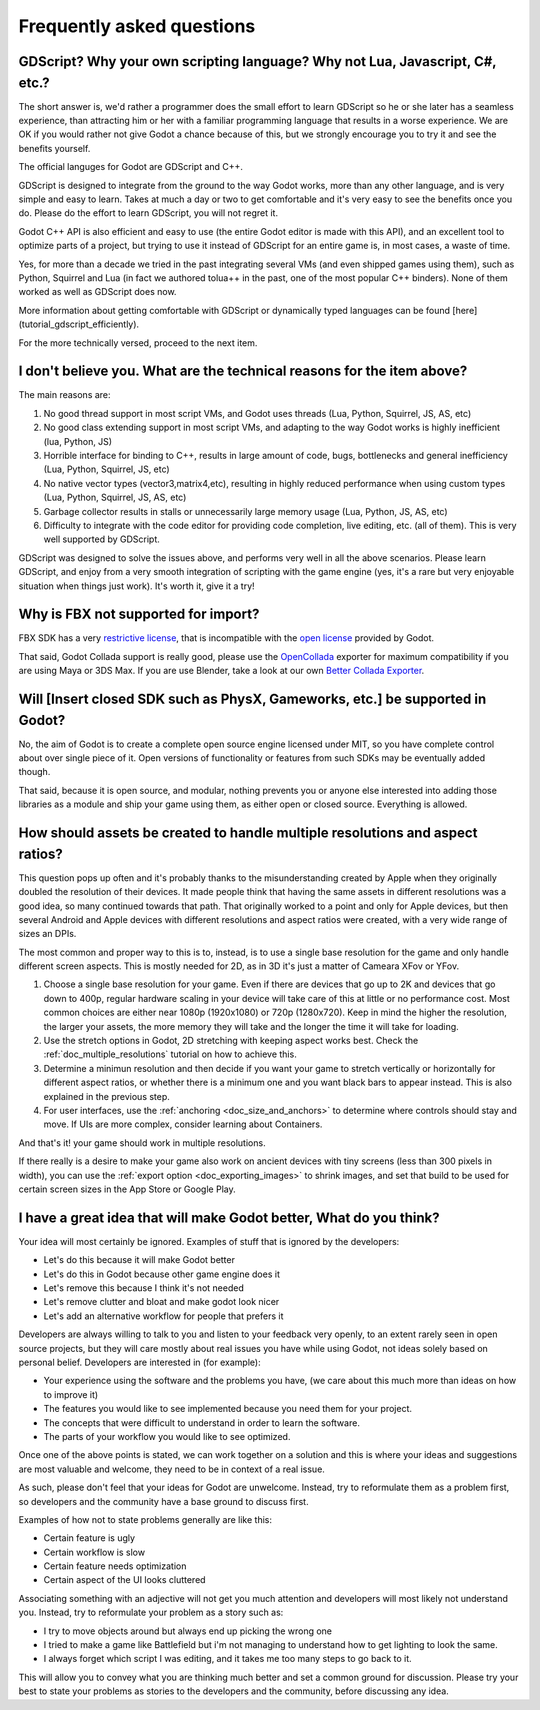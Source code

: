 .. _doc_faq:

Frequently asked questions
==========================

GDScript? Why your own scripting language? Why not Lua, Javascript, C#, etc.?
-----------------------------------------------------------------------------

The short answer is, we'd rather a programmer does the small effort to
learn GDScript so he or she later has a seamless experience, than
attracting him or her with a familiar programming language that results
in a worse experience. We are OK if you would rather not give Godot a
chance because of this, but we strongly encourage you to try it and see
the benefits yourself.

The official languges for Godot are GDScript and C++.

GDScript is designed to integrate from the ground to the way Godot
works, more than any other language, and is very simple and easy to
learn. Takes at much a day or two to get comfortable and it's very easy
to see the benefits once you do.  Please do the effort to learn
GDScript, you will not regret it.

Godot C++ API is also efficient and easy to use (the entire Godot
editor is made with this API), and an excellent tool to optimize parts
of a project, but trying to use it instead of GDScript for an entire
game is, in most cases, a waste of time.

Yes, for more than a decade we tried in the past integrating several
VMs (and even shipped games using them), such as Python, Squirrel and
Lua (in fact we authored tolua++ in the past, one of the most popular
C++ binders). None of them worked as well as GDScript does now.

More information about getting comfortable with GDScript or dynamically
typed languages can be found [here](tutorial_gdscript_efficiently).

For the more technically versed, proceed to the next item.

I don't believe you. What are the technical reasons for the item above?
-----------------------------------------------------------------------

The main reasons are:

1. No good thread support in most script VMs, and Godot uses threads
   (Lua, Python, Squirrel, JS, AS, etc)
2. No good class extending support in most script VMs, and adapting to
   the way Godot works is highly inefficient (lua, Python, JS)
3. Horrible interface for binding to C++, results in large amount of
   code, bugs, bottlenecks and general inefficiency (Lua, Python,
   Squirrel, JS, etc)
4. No native vector types (vector3,matrix4,etc), resulting in highly
   reduced performance when using custom types (Lua, Python, Squirrel,
   JS, AS, etc)
5. Garbage collector results in stalls or unnecessarily large memory
   usage (Lua, Python, JS, AS, etc)
6. Difficulty to integrate with the code editor for providing code
   completion, live editing, etc. (all of them). This is very well
   supported by GDScript.

GDScript was designed to solve the issues above, and performs very well
in all the above scenarios. Please learn GDScript, and enjoy from a
very smooth integration of scripting with the game engine (yes, it's a
rare but very enjoyable situation when things just work). It's worth
it, give it a try!

Why is FBX not supported for import?
------------------------------------

FBX SDK has a very `restrictive license <http://www.blender.org/bf/Autodesk_FBX_License.rtf>`_,
that is incompatible with the `open license <http://opensource.org/licenses/MIT>`_
provided by Godot.

That said, Godot Collada support is really good, please use the
`OpenCollada <https://github.com/KhronosGroup/OpenCOLLADA/wiki/OpenCOLLADA-Tools>`_
exporter for maximum compatibility if you are using Maya or 3DS Max.
If you are use Blender, take a look at our own
`Better Collada Exporter <https://godotengine.org/download>`_.

Will [Insert closed SDK such as PhysX, Gameworks, etc.] be supported in Godot?
------------------------------------------------------------------------------

No, the aim of Godot is to create a complete open source engine
licensed under MIT, so you have complete control about over single
piece of it. Open versions of functionality or features from such SDKs
may be eventually added though.

That said, because it is open source, and modular, nothing prevents you
or anyone else interested into adding those libraries as a module and
ship your game using them, as either open or closed source. Everything
is allowed.

How should assets be created to handle multiple resolutions and aspect ratios?
------------------------------------------------------------------------------

This question pops up often and it's probably thanks to the
misunderstanding created by Apple when they originally doubled the
resolution of their devices. It made people think that having the same
assets in different resolutions was a good idea, so many continued
towards that path. That originally worked to a point and only for
Apple devices, but then several Android and Apple devices with
different resolutions and aspect ratios were created, with a very
wide range of sizes an DPIs.

The most common and proper way to this is to, instead, is to use a
single base resolution for the game and only handle different screen
aspects. This is mostly needed for 2D, as in 3D it's just a matter of
Cameara XFov or YFov.

1. Choose a single base resolution for your game. Even if there are
   devices that go up to 2K and devices that go down to 400p, regular
   hardware scaling in your device will take care of this at little or
   no performance cost. Most common choices are either near 1080p
   (1920x1080) or 720p (1280x720). Keep in mind the higher the
   resolution, the larger your assets, the more memory they will take
   and the longer the time it will take for loading.

2. Use the stretch options in Godot, 2D stretching with keeping aspect
   works best. Check the :ref:`doc_multiple_resolutions` tutorial
   on how to achieve this.

3. Determine a minimun resolution and then decide if you want your game
   to stretch vertically or horizontally for different aspect ratios, or
   whether there is a minimum one and you want black bars to appear
   instead. This is also explained in the previous step.

4. For user interfaces, use the :ref:`anchoring <doc_size_and_anchors>`
   to determine where controls should stay and move. If UIs are more
   complex, consider learning about Containers.

And that's it! your game should work in multiple resolutions.

If there really is a desire to make your game also work on ancient
devices with tiny screens (less than 300 pixels in width), you can use
the :ref:`export option <doc_exporting_images>` to shrink
images, and set that build to be used for certain screen sizes in the
App Store or Google Play.

I have a great idea that will make Godot better, What do you think?
-------------------------------------------------------------------

Your idea will most certainly be ignored. Examples of stuff that is
ignored by the developers:

-  Let's do this because it will make Godot better
-  Let's do this in Godot because other game engine does it
-  Let's remove this because I think it's not needed
-  Let's remove clutter and bloat and make godot look nicer
-  Let's add an alternative workflow for people that prefers it

Developers are always willing to talk to you and listen to your feedback
very openly, to an extent rarely seen in open source projects, but they
will care mostly about real issues you have while using Godot, not ideas
solely based on personal belief. Developers are interested in (for
example):

-  Your experience using the software and the problems you have, (we
   care about this much more than ideas on how to improve it)
-  The features you would like to see implemented because you need them
   for your project.
-  The concepts that were difficult to understand in order to learn the
   software.
-  The parts of your workflow you would like to see optimized.

Once one of the above points is stated, we can work together on a
solution and this is where your ideas and suggestions are most valuable
and welcome, they need to be in context of a real issue.

As such, please don't feel that your ideas for Godot are unwelcome.
Instead, try to reformulate them as a problem first, so developers and
the community have a base ground to discuss first.

Examples of how not to state problems generally are like this:

-  Certain feature is ugly
-  Certain workflow is slow
-  Certain feature needs optimization
-  Certain aspect of the UI looks cluttered

Associating something with an adjective will not get you much attention
and developers will most likely not understand you. Instead, try to
reformulate your problem as a story such as:

-  I try to move objects around but always end up picking the wrong one
-  I tried to make a game like Battlefield but i'm not managing to
   understand how to get lighting to look the same.
-  I always forget which script I was editing, and it takes me too many
   steps to go back to it.

This will allow you to convey what you are thinking much better and set
a common ground for discussion. Please try your best to state your
problems as stories to the developers and the community, before
discussing any idea.

